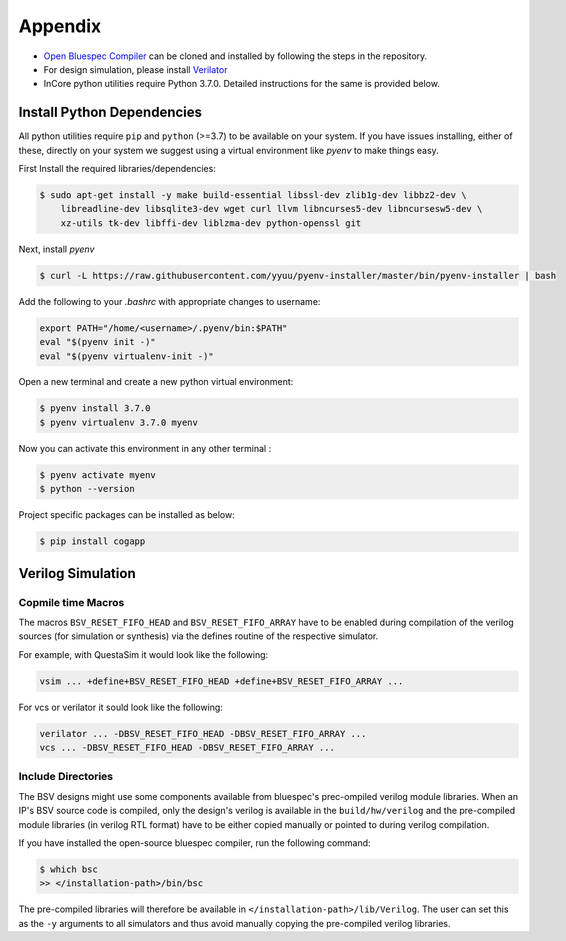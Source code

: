 .. _appendix:

###########
Appendix
###########

* `Open Bluespec Compiler <https://github.com/B-Lang-org/bsc>`__ can be cloned and installed by following the steps in the repository. 
* For design simulation, please install `Verilator <https://www.veripool.org/projects/verilator/wiki/Installing>`__
* InCore python utilities require Python 3.7.0. Detailed instructions for the same is provided below.


Install Python Dependencies
===========================

All python utilities require ``pip`` and ``python`` (>=3.7) to be available on your system. If you have issues installing, either of these, directly on your system we suggest using a virtual environment like `pyenv` to make things easy.


First Install the required libraries/dependencies:

.. code-block:: bash

    $ sudo apt-get install -y make build-essential libssl-dev zlib1g-dev libbz2-dev \
        libreadline-dev libsqlite3-dev wget curl llvm libncurses5-dev libncursesw5-dev \
        xz-utils tk-dev libffi-dev liblzma-dev python-openssl git

Next, install `pyenv`

.. code-block:: bash

  $ curl -L https://raw.githubusercontent.com/yyuu/pyenv-installer/master/bin/pyenv-installer | bash

Add the following to your `.bashrc` with appropriate changes to username:

.. code-block:: bash

  export PATH="/home/<username>/.pyenv/bin:$PATH"
  eval "$(pyenv init -)"
  eval "$(pyenv virtualenv-init -)"

Open a new terminal and create a new python virtual environment:

.. code-block:: bash

  $ pyenv install 3.7.0
  $ pyenv virtualenv 3.7.0 myenv

Now you can activate this environment in any other terminal :

.. code-block:: bash

  $ pyenv activate myenv
  $ python --version

Project specific packages can be installed as below:

.. code-block:: bash

  $ pip install cogapp


.. _verilog_sim_env:

Verilog Simulation
===================

Copmile time Macros
--------------------

The macros ``BSV_RESET_FIFO_HEAD`` and  ``BSV_RESET_FIFO_ARRAY`` have
to be enabled during compilation of the verilog sources (for simulation or synthesis)
via the defines routine of the respective simulator.

For example, with QuestaSim it would look like the following:

.. code:: bash

  vsim ... +define+BSV_RESET_FIFO_HEAD +define+BSV_RESET_FIFO_ARRAY ...

For vcs or verilator it sould look like the following:

.. code:: bash

   verilator ... -DBSV_RESET_FIFO_HEAD -DBSV_RESET_FIFO_ARRAY ...
   vcs ... -DBSV_RESET_FIFO_HEAD -DBSV_RESET_FIFO_ARRAY ...

Include Directories
-------------------

The BSV designs might use some components available from bluespec's prec-ompiled verilog module libraries.
When an IP's BSV source code is compiled, only the design's verilog is available in the ``build/hw/verilog``
and the pre-compiled module libraries (in verilog RTL format) have to be either copied manually or
pointed to during verilog compilation.

If you have installed the open-source bluespec compiler, run the following command:

.. code:: bash

   $ which bsc
   >> </installation-path>/bin/bsc

The pre-compiled libraries will therefore be available in ``</installation-path>/lib/Verilog``.
The user can set this as the ``-y`` arguments to all simulators and thus avoid manually copying the
pre-compiled verilog libraries.

